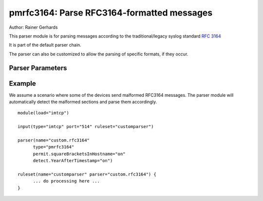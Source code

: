 pmrfc3164: Parse RFC3164-formatted messages
===========================================

Author: Rainer Gerhards

This parser module is for parsing messages according to the traditional/legacy 
syslog standard :rfc:`3164`

It is part of the default parser chain.

The parser can also be customized to allow the parsing of specific formats, 
if they occur.

Parser Parameters
-----------------

.. function:: permit.squareBracketsInHostname <boolean>

   **Default**: off

   This setting tells the parser that hostnames that are enclosed by brackets
   should omit the brackets.

.. function:: permit.slashesInHostname <boolean>

   **Default**: off

   Available since: 8.20.0

   This setting tells the parser that hostnames may contain slashes. This
   is useful when messages e.g. from a syslog-ng releay chain are received.
   Syslog-ng puts the various relay hosts via slashes into the hostname
   field.

.. function:: permit.arobasesInHostname <boolean>

   **Default**: off

   Available since: 8.24.0

   This setting tells the parser that hostnames may contain arobases. This
   is useful when messages are relayed from a syslog-ng server in rfc3164
   format. The hostname field sent by syslog-ng may be prefixed by the source
   name followed by an arobase character.

.. function:: force.tagEndingByColon <boolean>

   **Default**: off

   Available since: 8.24.0

   This setting tells the parser that tag need to be ending by colon to be valid.
   In others case, the tag is the first word of the message and the tag is left
   empty.

.. function:: detect.YearAfterTimestamp <boolean>

   **Default**: off

   Some devices send syslog messages in a format that is similar to RFC3164, 
   but they also attach the year to the timestamp (which is not compliant to
   the RFC). With regular parsing, the year would be recognized to be the 
   hostname and the hostname would become the syslogtag. This setting should 
   prevent this. It is also limited to years between 2000 and 2099, so 
   hostnames with numbers as their name can still be recognized correctly. But
   everything in this range will be detected as a year.
   
Example
-------
We assume a scenario where some of the devices send malformed RFC3164
messages. The parser module will automatically detect the malformed
sections and parse them accordingly. 

::

   module(load="imtcp")
   
   input(type="imtcp" port="514" ruleset="customparser")

   parser(name="custom.rfc3164" 
   	 type="pmrfc3164"
   	 permit.squareBracketsInHostname="on"
   	 detect.YearAfterTimestamp="on")

   ruleset(name="customparser" parser="custom.rfc3164") {
   	 ... do processing here ...
   }

